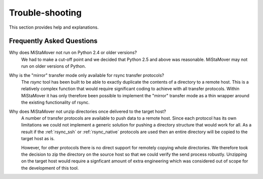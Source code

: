 .. _trouble_shooting:

Trouble-shooting
================

This section provides help and explanations.

Frequently Asked Questions
--------------------------

Why does MiStaMover not run on Python 2.4 or older versions?
  We had to make a cut-off point and we decided that Python 2.5 and above was reasonable. MiStaMover may not run on older versions of Python.
  
Why is the "mirror" transfer mode only available for rsync transfer protocols?
  The `rsync` tool has been built to be able to exactly duplicate the contents of a directory to a remote host. This is a relatively complex function that would require significant coding to achieve with all transfer protocols. Within MiStaMover it has only therefore been possible to implement the "mirror" transfer mode as a thin wrapper around the existing functionality of rsync.
  
Why does MiStaMover not unzip directories once delivered to the target host?
  A number of transfer protocols are available to push data to a remote host. Since each protocol has its own limitations we could not implement a generic solution for pushing a directory structure that would work for all. As a result if the :ref:`rsync_ssh` or :ref:`rsync_native` protocols are used then an entire directory will be copied to the target host as is.
  
  However, for other protocols there is no direct support for remotely copying whole directories. We therefore took the decision to zip the directory on the source host so that we could verify the send process robustly. Unzipping on the target host would require a signficant amount of extra engineering which was considered out of scope for the development of this tool.
  


  
  